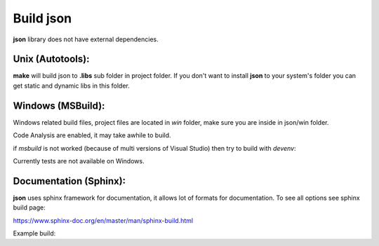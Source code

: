 Build json
================================

| **json** library does not have external dependencies.

Unix (Autotools):
~~~~~~~~~~~~~~~~~~~~~~~~~~~~~~~~~~~~~~~~~~~~~~~~~~~~~~~~~~~~~~~~~~~~~~~~~~~~~~~~

.. code-block:: bash
  :linenos:

  $ sh autogen.sh
  $ ./configure
  $ make
  $ make check            # run tests (optional)
  $ [sudo] make install   # install to system (optional)

**make** will build json to **.libs** sub folder in project folder.
If you don't want to install **json** to your system's folder you can get static and dynamic libs in this folder.

Windows (MSBuild):
~~~~~~~~~~~~~~~~~~~~~~~~~~~~~~~~~~~~~~~~~~~~~~~~~~~~~~~~~~~~~~~~~~~~~~~~~~~~~~~~

Windows related build files, project files are located in `win` folder,
make sure you are inside in json/win folder.

Code Analysis are enabled, it may take awhile to build.

.. code-block:: bash
  :linenos:

  $ cd win
  $ .\build.bat

if *msbuild* is not worked (because of multi versions of Visual Studio)
then try to build with *devenv*:

.. code-block:: bash
  :linenos:

  $ devenv json.sln /Build Release

Currently tests are not available on Windows.

Documentation (Sphinx):
~~~~~~~~~~~~~~~~~~~~~~~~~~~~~~~~~~~~~~~~~~~~~~~~~~~~~~~~~~~~~~~~~~~~~~~~~~~~~~~~

**json** uses sphinx framework for documentation, it allows lot of formats for documentation. To see all options see sphinx build page:

https://www.sphinx-doc.org/en/master/man/sphinx-build.html

Example build:

.. code-block:: bash
  :linenos:

  $ cd json/docs
  $ sphinx-build source build

  or

  $ cd json/docs
  $ sh ./build-docs.sh 
